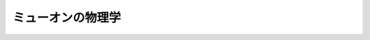 ================================================================================
ミューオンの物理学
================================================================================
